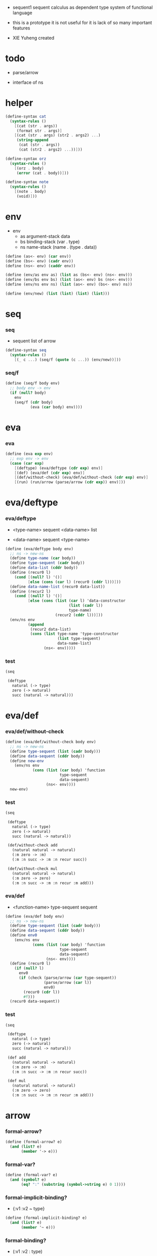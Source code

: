 + sequent1
  sequent calculus as dependent type system of functional language

+ this is a prototype
  it is not useful for it is lack of so many important features

+ XIE Yuheng created

#+PROPERTY: tangle sequent1.scm

* todo

  - parse/arrow

  - interface of ns

* helper

  #+begin_src scheme
  (define-syntax cat
    (syntax-rules ()
      [(cat (str . args))
       (format str . args)]
      [(cat (str . args) (str2 . args2) ...)
       (string-append
        (cat (str . args))
        (cat (str2 . args2) ...))]))

  (define-syntax orz
    (syntax-rules ()
      [(orz . body)
       (error (cat . body))]))

  (define-syntax note
    (syntax-rules ()
      [(note . body)
       (void)]))
  #+end_src

* env

  - env
    - as argument-stack
      data
    - bs binding-stack
      (var . type)
    - ns name-stack
      (name . (type . data))

  #+begin_src scheme
  (define (as<- env) (car env))
  (define (bs<- env) (cadr env))
  (define (ns<- env) (caddr env))

  (define (env/as env as) (list as (bs<- env) (ns<- env)))
  (define (env/bs env bs) (list (as<- env) bs (ns<- env)))
  (define (env/ns env ns) (list (as<- env) (bs<- env) ns))

  (define (env/new) (list (list) (list) (list)))
  #+end_src

* seq

*** seq

    - sequent
      list of arrow

    #+begin_src scheme
    (define-syntax seq
      (syntax-rules ()
        [(_ c ...) (seq/f (quote (c ...)) (env/new))]))
    #+end_src

*** seq/f

    #+begin_src scheme
    (define (seq/f body env)
      ;; body env -> env
      (if (null? body)
        env
        (seq/f (cdr body)
               (eva (car body) env))))
    #+end_src

* eva

*** eva

    #+begin_src scheme
    (define (eva exp env)
      ;; exp env -> env
      (case (car exp)
        [(deftype) (eva/deftype (cdr exp) env)]
        [(def) (eva/def (cdr exp) env)]
        [(def/without-check) (eva/def/without-check (cdr exp) env)]
        [(run) (run/arrow (parse/arrow (cdr exp)) env)]))
    #+end_src

* eva/deftype

*** eva/deftype

    - <type-name>
      sequent
      <data-name> list

    - <data-name>
      sequent
      <type-name>

    #+begin_src scheme
    (define (eva/deftype body env)
      ;; ns -> new-ns
      (define type-name (car body))
      (define type-sequent (cadr body))
      (define data-list (cddr body))
      (define (recur0 l)
        (cond [(null? l) '()]
              [else (cons (car l) (recur0 (cddr l)))]))
      (define data-name-list (recur0 data-list))
      (define (recur2 l)
        (cond [(null? l) '()]
              [else (cons (list (car l) 'data-constructor
                                (list (cadr l))
                                type-name)
                          (recur2 (cddr l)))]))
      (env/ns env
              (append
               (recur2 data-list)
               (cons (list type-name 'type-constructor
                           (list type-sequent)
                           data-name-list)
                     (ns<- env)))))
    #+end_src

*** test

    #+begin_src scheme :tangle no
    (seq

     (deftype
       natural (-> type)
       zero (-> natural)
       succ (natural -> natural)))
    #+end_src

* eva/def

*** eva/def/without-check

    #+begin_src scheme
    (define (eva/def/without-check body env)
      ;; ns -> new-ns
      (define type-sequent (list (cadr body)))
      (define data-sequent (cddr body))
      (define new-env
        (env/ns env
                (cons (list (car body) 'function
                            type-sequent
                            data-sequent)
                      (ns<- env))))
      new-env)
    #+end_src

*** test

    #+begin_src scheme
    (seq

     (deftype
       natural (-> type)
       zero (-> natural)
       succ (natural -> natural))

     (def/without-check add
       (natural natural -> natural)
       (:m zero -> :m)
       (:m :n succ -> :m :n recur succ))

     (def/without-check mul
       (natural natural -> natural)
       (:m zero -> zero)
       (:m :n succ -> :m :n recur :m add)))
    #+end_src

*** eva/def

    - <function-name>
      type-sequent
      sequent

    #+begin_src scheme
    (define (eva/def body env)
      ;; ns -> new-ns
      (define type-sequent (list (cadr body)))
      (define data-sequent (cddr body))
      (define env0
        (env/ns env
                (cons (list (car body) 'function
                            type-sequent
                            data-sequent)
                      (ns<- env))))
      (define (recur0 l)
        (if (null? l)
          env0
          (if (check (parse/arrow (car type-sequent))
                     (parse/arrow (car l))
                     env0)
            (recur0 (cdr l))
            #f)))
      (recur0 data-sequent))
    #+end_src

*** test

    #+begin_src scheme :tangle no
    (seq

     (deftype
       natural (-> type)
       zero (-> natural)
       succ (natural -> natural))

     (def add
       (natural natural -> natural)
       (:m zero -> :m)
       (:m :n succ -> :m :n recur succ))

     (def mul
       (natural natural -> natural)
       (:m zero -> zero)
       (:m :n succ -> :m :n recur :m add)))
    #+end_src

* arrow

*** formal-arrow?

    #+begin_src scheme
    (define (formal-arrow? e)
      (and (list? e)
           (member '-> e)))
    #+end_src

*** formal-var?

    #+begin_src scheme
    (define (formal-var? e)
      (and (symbol? e)
           (eq? ":" (substring (symbol->string e) 0 1))))
    #+end_src

*** formal-implicit-binding?

    - {:v1 :v2 ~ type}

    #+begin_src scheme
    (define (formal-implicit-binding? e)
      (and (list? e)
           (member '~ e)))
    #+end_src

*** formal-binding?

    - (:v1 :v2 : type)

    #+begin_src scheme
    (define (formal-binding? e)
      (and (list? e)
           (member ': e)))
    #+end_src

*** ><>< parse/arrow

    - arrow
      (antecedent succedent)

    - nested arrow and scope is handled here

    #+begin_src scheme
    (define (parse/arrow l)
      (define scope '())
      (define (get-left l)
        (cond [(eq? '-> (car l)) '()]
              [else (cons (car l) (get-left (cdr l)))]))
      (define (get-right l)
        (cond [(eq? '-> (car l)) (cdr l)]
              [else (get-right (cdr l))]))
      (define (recur0 l)
        (cond [(formal-var? (car l))
               (cons (bs/walk bs (var/new (car l)))
                     (recur0 (cdr l)))]
              [(formal-binding? (car l))
               ><><><]
              [(formal-implicit-binding? (car l))
               ><><><]
              [(formal-arrow? (car l))
               (let ([])
                 (cons (recur0 (car l))
                       (recur0 (cdr l))))]
              [else ;; name
               (cons (car l)
                     (recur0 (cdr l)))]))
      (define antecedent (recur0 (get-left l)))
      (define succedent (recur0 (get-right l)))
      (list antecedent succedent))
    #+end_src

*** >< arrow?

    #+begin_src scheme
    (define (arrow? e)
      )
    #+end_src

* var

*** var?

    - var
      [level [:var]]

    #+begin_src scheme
    (define (var? v)
      (and (vector? v)
           (eq 2 (length v))
           (integer? (vector-ref v 0))
           (vector? (vector-ref v 1))
           (formal-var? (vector-ref (vector-ref v 1) 0))))
    #+end_src

*** var/new

    #+begin_src scheme
    (define (var/new formal-var)
      (vector 0 (vector formal-var)))
    #+end_src

*** var/eq?

    #+begin_src scheme
    (define (var/eq? v1 v2)
      (and (equal? v1 v2)
           (eq? (vector-ref v1 1)
                (vector-ref v2 1))))
    #+end_src

* name

*** name?

    #+begin_src scheme
    (define (name? v)
      (symbol? v))
    #+end_src

* >< binding

*** binding?

    #+begin_src scheme
    (define (binding? v)
      )
    #+end_src

* >< implicit-binding

*** implicit-binding?

    #+begin_src scheme
    (define (implicit-binding? v)
      )
    #+end_src

* bs

*** bs/find

    #+begin_src scheme
    (define (bs/find bs v)
      (cond [(null? bs) #f]
            [(var/eq? v (car (car bs))) (cdr (car bs))]
            [else (bs/find (cdr bs) v)]))
    #+end_src

*** bs/walk

    #+begin_src scheme
    (define (bs/walk bs v)
      (cond [(var? v)
             (let ([found (bs/find bs v)])
               (cond [found (bs/walk found bs)]
                     [else v]))]
            [else v]))
    #+end_src

*** bs/walk*

    #+begin_src scheme
    (define (bs/walk* bs v)
      (let ([v (bs/walk bs v)])
        (cond [(var? v) v]
              [(pair? v)
               (cons
                (bs/walk* bs (car v))
                (bs/walk* bs (cdr v)))]
              [else v])))
    #+end_src

* ns

*** ns/find

    #+begin_src scheme
    (define (ns/find ns name)
      (cond [(null? ns) #f]
            [(eq? name (car (car ns))) (cdr (car ns))]
            [else (ns/find (cdr ns) name)]))
    #+end_src

* run

*** run/arrow

    #+begin_src scheme
    (define (run/arrow arrow env)
      (let* ([antecedent (car arrow)]
             [succedent (cadr arrow)]
             [env0 (env/as env (cons 'uni-point (as<- env)))]
             [env1 (run/cedent antecedent env0)]
             [env2 (uni env1)])
        (if env2
          ;; ><><><
          ;; need gc after succedent
          (run/cedent succedent env2)
          #f)))
    #+end_src

*** run/cedent

    #+begin_src scheme
    (define (run/cedent cedent env)
      (cond [(null? cedent) env]
            [(null? (cdr cedent)) (run/dispatch (car cedent) env)]
            [else (run/cedent (cdr cedent)
                              (run/dispatch (car cedent) env))]))
    #+end_src

*** run/dispatch

    #+begin_src scheme
    (define (run/dispatch v env)
      (cond [(var? v) (run/var v env)]
            [(name? v) (run/name v env)]
            [(binding? v) (run/binding v env)]
            [(implicit-binding? v) (run/implicit-binding v env)]))
    #+end_src

*** run/var

    #+begin_src scheme
    (define (run/var var env)
      (env/as env
              (cons (bs/walk* (bs<- env) var)
                    (as<- env))))
    #+end_src

*** run/name

    #+begin_src scheme
    (define (run/name name env)
      (let ([v (ns/find (ns<- env) name)])
        (case (car v)
          [(type-constructor) (run/type-constructor (caddr v) env)]
          [(data-constructor) (run/data-constructor (caddr v) env)]
          [(function) (run/function (caddr v) (cadddr v) env)]
          [else (orz ("run/name can not find name: ~a" name))])))
    #+end_src

*** >< run/type-constructor

    #+begin_src scheme
    (define (run/type-constructor type/sequent env)
      )
    #+end_src

*** >< run/data-constructor

    #+begin_src scheme
    (define (run/data-constructor type/sequent env)
      )
    #+end_src

*** >< run/function

    #+begin_src scheme
    (define (run/function type/sequent data/sequent env)
      )
    #+end_src

*** >< run/binding

    #+begin_src scheme
    (define (run/binding binding env)
      ())
    #+end_src

*** >< run/implicit-binding

    #+begin_src scheme
    (define (run/implicit-binding implicit-binding env)
      ())
    #+end_src

*** >< uni

    #+begin_src scheme
    (define (uni env)
      ())
    #+end_src

*** test

    #+begin_src scheme
    (seq

     (deftype
       natural (-> type)
       zero (-> natural)
       succ (natural -> natural))

     (def/without-check add
       (natural natural -> natural)
       (:m zero -> :m)
       (:m :n succ -> :m :n recur succ))

     (def/without-check mul
       (natural natural -> natural)
       (:m zero -> zero)
       (:m :n succ -> :m :n recur :m add))

     (run (-> zero succ succ
              zero succ
              add)))
    #+end_src

* check

*** >< check

    #+begin_src scheme
    (define (check type/arrow data/arrow env)
      ;; -> env or fail
      '())
    #+end_src

* example

*** natural

    #+begin_src scheme :tangle no
    (deftype
      natural (-> type)
      zero (-> natural)
      succ (natural -> natural))

    (def add
      (natural natural -> natural)
      (:m zero -> :m)
      (:m :n succ -> :m :n recur succ))

    (def mul
      (natural natural -> natural)
      (:m zero -> zero)
      (:m :n succ -> :m :n recur :m add))
    #+end_src

*** apply

    #+begin_src scheme :tangle no
    (def apply
      ({:t1 :t2 ~ type} :t1 (:t1 -> :t2) -> :t2))
    #+end_src

*** list

    #+begin_src scheme :tangle no
    (deftype
      list ({:t ~ type} :t -> type)
      null (-> :t list)
      cons (:t list :t -> :t list))

    (def map
      (:t1 list (:t1 -> :t2) -> :t2 list)
      (null :f -> null)
      (:l :e cons :f -> :e :f apply :l :f map cons))

    (def append
      (:t list :t list -> :t1 list)
      (null :l -> :l)
      (:l :e cons :l1 -> :l :l1 append :e cons))
    #+end_src

*** has-length

    #+begin_src scheme :tangle no
    (deftype
      has-length ({:t ~ type} :t list natural -> type)
      null/has-length (-> null zero has-length)
      cons/has-length (:l :n has-length -> :l :a cons :n succ has-length))

    (def map/has-length
      (:l :n has-length -> :l :f map :n has-length)
      (null/has-length -> null/has-length)
      (:h cons/has-length -> :h map/has-length cons/has-length))
    #+end_src

*** vector

    #+begin_src scheme :tangle no
    (deftype
      vector ({:t ~ type} number :t -> type)
      null (-> zero :t vector)
      cons (:n :t vector :t -> :n succ :t vector))

    (def map
      (:n :t1 vector (:t1 -> :t2) -> :n :t2 vector)
      (null :f -> null)
      (:l :e cons :f -> :e :f apply :l :f map cons))

    (def append
      (:m :t vector :n :t vector -> :m :n add :t vector)
      (null :l -> :l)
      (:l :e cons :l1 -> :l :l1 append :e cons))
    #+end_src
